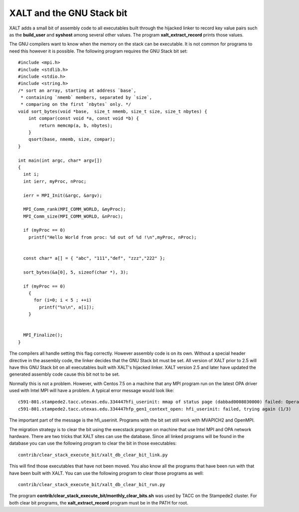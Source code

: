 .. _execstack_bit-label:

XALT and the GNU Stack bit
^^^^^^^^^^^^^^^^^^^^^^^^^^

XALT adds a small bit of assembly code to all executables built
through the hijacked linker to record key value pairs such as the
**build_user** and **syshost** among several other values. The program
**xalt_extract_record** prints those values.

The GNU compilers want to know when the memory on the stack can be
executable.  It is not common for programs to need this however it is
possible.  The following program requires the GNU Stack bit set::

    #include <mpi.h>
    #include <stdlib.h>
    #include <stdio.h>
    #include <string.h>
    /* sort an array, starting at address `base`,
     * containing `nmemb` members, separated by `size`,
     * comparing on the first `nbytes` only. */
    void sort_bytes(void *base,  size_t nmemb, size_t size, size_t nbytes) {
        int compar(const void *a, const void *b) {
            return memcmp(a, b, nbytes);
        }
        qsort(base, nmemb, size, compar);
    }

    int main(int argc, char* argv[])
    {
      int i;
      int ierr, myProc, nProc;

      ierr = MPI_Init(&argc, &argv);
      
      MPI_Comm_rank(MPI_COMM_WORLD, &myProc);
      MPI_Comm_size(MPI_COMM_WORLD, &nProc);

      if (myProc == 0)
        printf("Hello World from proc: %d out of %d !\n",myProc, nProc);


      const char* a[] = { "abc", "111","def", "zzz","222" };

      sort_bytes(&a[0], 5, sizeof(char *), 3);

      if (myProc == 0)
        {
          for (i=0; i < 5 ; ++i)
            printf("%s\n", a[i]);
        }
      

      MPI_Finalize();
    }   

The compilers all handle setting this flag correctly.  However
assembly code is on its own.  Without a special header directive in
the assembly code, the linker decides that the GNU Stack bit must be
set. All version of XALT prior to 2.5 will have this GNU Stack bit
on all executables built with XALT's hijacked linker.  XALT version
2.5 and later have updated the generated assembly code cause this bit
not to be set.

Normally this is not a problem.  However, with Centos 7.5 on a machine
that any MPI program run on the latest OPA driver used with Intel MPI
will have a problem.  A typical error message would look like::

    c591-801.stampede2.tacc.utexas.edu.334447hfi_userinit: mmap of status page (dabbad0008030000) failed: Operation not permitted
    c591-801.stampede2.tacc.utexas.edu.334447hfp_gen1_context_open: hfi_userinit: failed, trying again (1/3)

The important part of the message is the hfi_userinit. Programs with
the bit set still work with MVAPICH2 and OpenMPI.

The migration strategy is to clear the bit using the execstack
program on machine that use Intel MPI and OPA network hardware.  There
are two tricks that XALT sites can use the database.  Since all linked
programs will be found in the database you can use the following
program to clear the bit in those executables::

   contrib/clear_stack_execute_bit/xalt_db_clear_bit_link.py

This will find those executables that have not been moved.  You also
know all the programs that have been run with that have been built
with XALT.  You can use the following program to clear those programs
as well::

   contrib/clear_stack_execute_bit/xalt_db_clear_bit_run.py

The program **contrib/clear_stack_execute_bit/monthly_clear_bits.sh**
was used by TACC on the Stampede2 cluster. For both clear bit
programs, the **xalt_extract_record** program must be in the PATH for
root.


